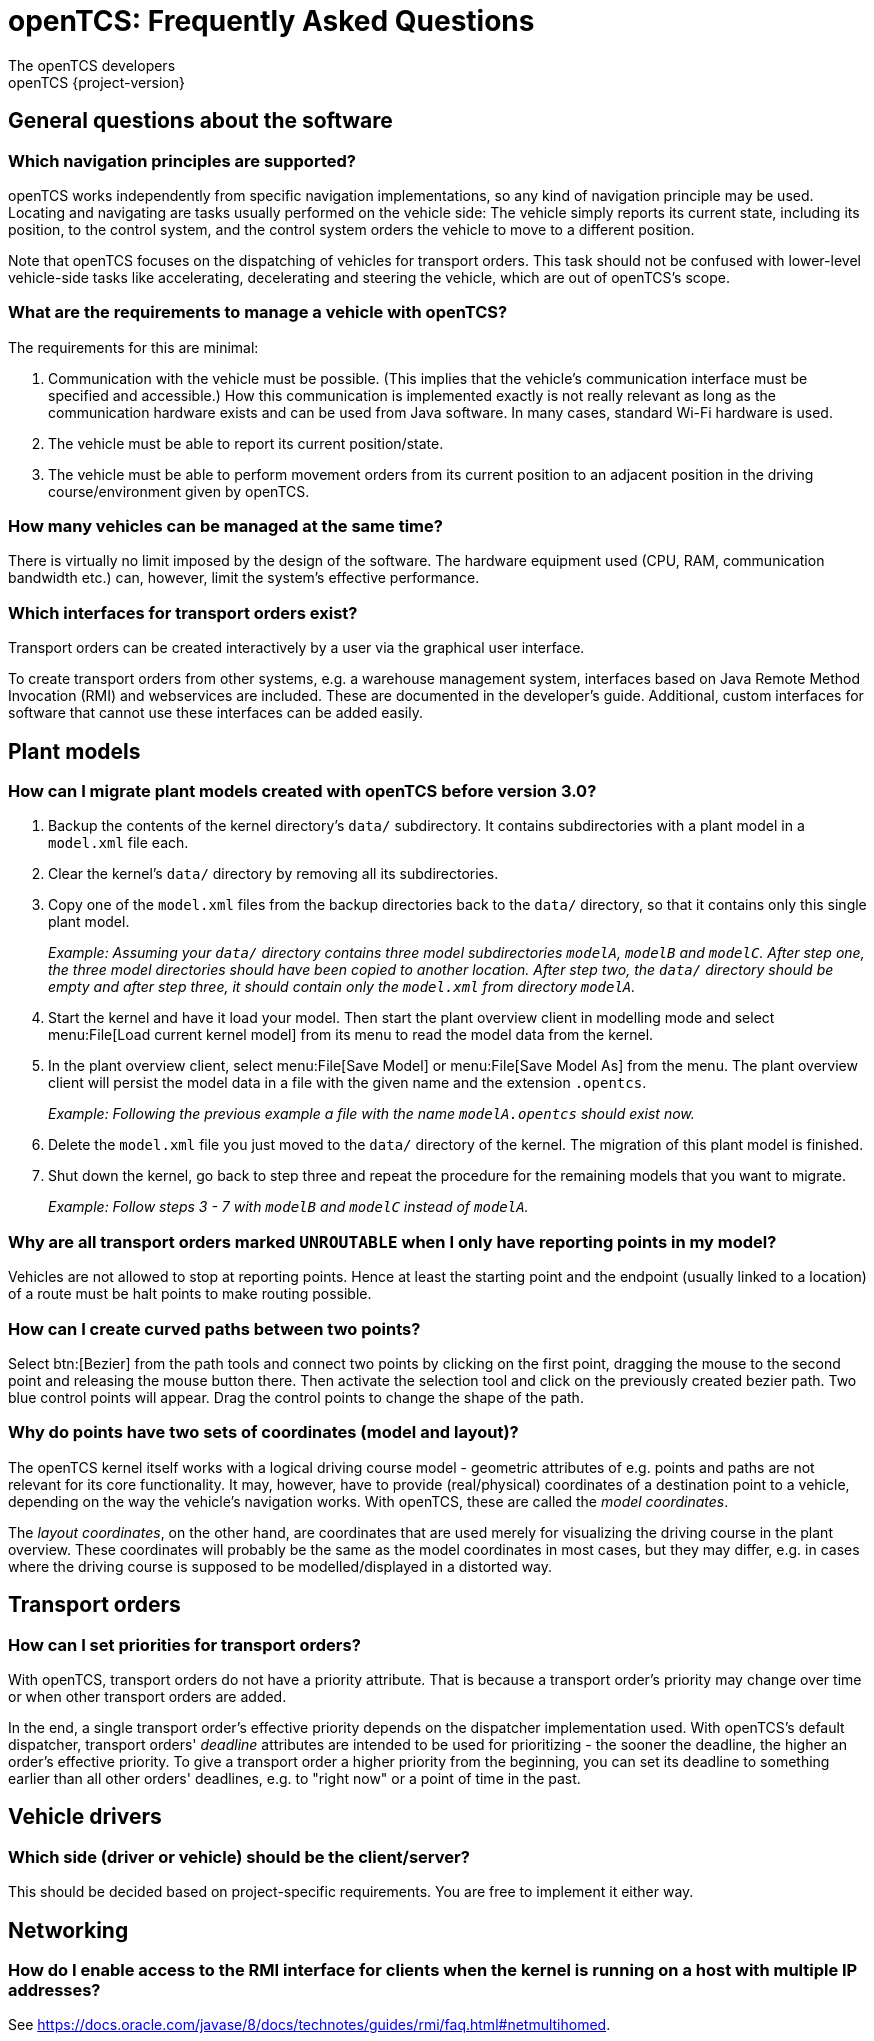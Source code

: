 = openTCS: Frequently Asked Questions
The openTCS developers
openTCS {project-version}
:last-update-label!:

== General questions about the software

=== Which navigation principles are supported?

openTCS works independently from specific navigation implementations, so any kind of navigation principle may be used.
Locating and navigating are tasks usually performed on the vehicle side:
The vehicle simply reports its current state, including its position, to the control system, and the control system orders the vehicle to move to a different position.

Note that openTCS focuses on the dispatching of vehicles for transport orders.
This task should not be confused with lower-level vehicle-side tasks like accelerating, decelerating and steering the vehicle, which are out of openTCS's scope.

=== What are the requirements to manage a vehicle with openTCS?

The requirements for this are minimal:

1. Communication with the vehicle must be possible.
   (This implies that the vehicle's communication interface must be specified and accessible.)
   How this communication is implemented exactly is not really relevant as long as the communication hardware exists and can be used from Java software.
   In many cases, standard Wi-Fi hardware is used.
2. The vehicle must be able to report its current position/state.
3. The vehicle must be able to perform movement orders from its current position to an adjacent position in the driving course/environment given by openTCS.

=== How many vehicles can be managed at the same time?

There is virtually no limit imposed by the design of the software.
The hardware equipment used (CPU, RAM, communication bandwidth etc.) can, however, limit the system's effective performance.

=== Which interfaces for transport orders exist?

Transport orders can be created interactively by a user via the graphical user interface.

To create transport orders from other systems, e.g. a warehouse management system, interfaces based on Java Remote Method Invocation (RMI) and webservices are included.
These are documented in the developer's guide.
Additional, custom interfaces for software that cannot use these interfaces can be added easily.

== Plant models

=== How can I migrate plant models created with openTCS before version 3.0?

. Backup the contents of the kernel directory's `data/` subdirectory.
It contains subdirectories with a plant model in a `model.xml` file each.
. Clear the kernel's `data/` directory by removing all its subdirectories.
. Copy one of the `model.xml` files from the backup directories back to the `data/` directory, so that it contains only this single plant model.
+
_Example:
Assuming your `data/` directory contains three model subdirectories `modelA`, `modelB` and `modelC`.
After step one, the three model directories should have been copied to another location.
After step two, the `data/` directory should be empty and after step three, it should contain only the `model.xml` from directory `modelA`._
. Start the kernel and have it load your model.
Then start the plant overview client in modelling mode and select menu:File[Load current kernel model] from its menu to read the model data from the kernel.
. In the plant overview client, select menu:File[Save Model] or menu:File[Save Model As] from the menu.
The plant overview client will persist the model data in a file with the given name and the extension `.opentcs`.
+
_Example: Following the previous example a file with the name `modelA.opentcs` should exist now._
. Delete the `model.xml` file you just moved to the `data/` directory of the kernel.
The migration of this plant model is finished.
. Shut down the kernel, go back to step three and repeat the procedure for the remaining models that you want to migrate.
+
_Example: Follow steps 3 - 7 with `modelB` and `modelC` instead of `modelA`._

=== Why are all transport orders marked `UNROUTABLE` when I only have reporting points in my model?

Vehicles are not allowed to stop at reporting points.
Hence at least the starting point and the endpoint (usually linked to a location) of a route must be halt points to make routing possible.

=== How can I create curved paths between two points?

Select btn:[Bezier] from the path tools and connect two points by clicking on the first point, dragging the mouse to the second point and releasing the mouse button there.
Then activate the selection tool and click on the previously created bezier path.
Two blue control points will appear.
Drag the control points to change the shape of the path.

=== Why do points have two sets of coordinates (model and layout)?

The openTCS kernel itself works with a logical driving course model - geometric attributes of e.g. points and paths are not relevant for its core functionality.
It may, however, have to provide (real/physical) coordinates of a destination point to a vehicle, depending on the way the vehicle's navigation works.
With openTCS, these are called the __model coordinates__.

The __layout coordinates__, on the other hand, are coordinates that are used merely for visualizing the driving course in the plant overview.
These coordinates will probably be the same as the model coordinates in most cases, but they may differ, e.g. in cases where the driving course is supposed to be modelled/displayed in a distorted way.

== Transport orders

=== How can I set priorities for transport orders?

With openTCS, transport orders do not have a priority attribute.
That is because a transport order's priority may change over time or when other transport orders are added.

In the end, a single transport order's effective priority depends on the dispatcher implementation used.
With openTCS's default dispatcher, transport orders' __deadline__ attributes are intended to be used for prioritizing - the sooner the deadline, the higher an order's effective priority.
To give a transport order a higher priority from the beginning, you can set its deadline to something earlier than all other orders' deadlines, e.g. to "right now" or a point of time in the past.

== Vehicle drivers

=== Which side (driver or vehicle) should be the client/server?

This should be decided based on project-specific requirements.
You are free to implement it either way.

== Networking

=== How do I enable access to the RMI interface for clients when the kernel is running on a host with multiple IP addresses?

See https://docs.oracle.com/javase/8/docs/technotes/guides/rmi/faq.html#netmultihomed.
